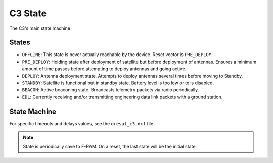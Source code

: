 C3 State
========

The C3's main state machine

States
------

- ``OFFLINE``: This state is never actually reachable by the device. Reset vector is ``PRE_DEPLOY``.
- ``PRE_DEPLOY``: Holding state after deployment of satellite but before deployment of antennas.
  Ensures a minimum amount of time passes before attempting to deploy antennas and going active.
- ``DEPLOY``: Antenna deployment state. Attempts to deploy antennas several times before moving to
  Standby.
- ``STANDBY``: Satellite is functional but in standby state. Battery level is too low or tx is
  disabled.
- ``BEACON``: Active beaconing state. Broadcasts telemetry packets via radio periodically.
- ``EDL``: Currently receiving and/or transmitting engineering data link packets with a ground
  station.

State Machine
-------------

For specific timeouts and delays values, see the ``oresat_c3.dcf`` file.

.. note:: State is periodically save to F-RAM. On a reset, the last state will be
   the initial state.

.. mermaid::

    stateDiagram-v2
        OFFLINE --> PRE_DEPLOY: Powered on with a cleared F-RAM
        PRE_DEPLOY --> DEPLOY: After a timeout and a good battery level
        DEPLOY --> STANDBY: After multiple deploy attempts with a short delay between each
        STANDBY --> BEACON: Tx is enabled and battery level is good
        STANDBY --> EDL: On a valid EDL telecommand
        EDL --> BEACON: After a timeout when Tx is enabled and battery level is good
        BEACON --> EDL: On a valid EDL telecommand
        EDL --> STANDBY: After a timeout when Tx is disabled or low battery level
        BEACON --> STANDBY: After a timeout or low battery level
